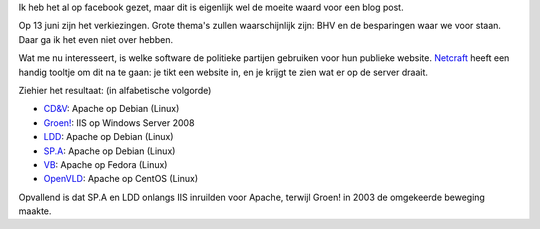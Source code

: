.. title: De websites van de politieke partijen
.. slug: node-133
.. date: 2010-05-20 14:14:19
.. tags: opensource,linux,microsoft,overheid,internet
.. link:
.. description: 
.. type: text

Ik heb het al op facebook gezet, maar dit is eigenlijk wel de moeite
waard voor een blog post.

Op 13 juni zijn het verkiezingen. Grote
thema's zullen waarschijnlijk zijn: BHV en de besparingen waar we voor
staan. Daar ga ik het even niet over hebben.

Wat me nu
interesseert, is welke software de politieke partijen gebruiken voor hun
publieke website. `Netcraft <http://uptime.netcraft.com/up/graph>`__
heeft een handig tooltje om dit na te gaan: je tikt een website in, en
je krijgt te zien wat er op de server draait.

Ziehier het
resultaat: (in alfabetische volgorde)

-  `CD&V <http://uptime.netcraft.com/up/graph?site=www.cdenv.be>`__:
   Apache op Debian (Linux)
-  `Groen! <http://uptime.netcraft.com/up/graph?site=www.groen.be>`__:
   IIS op Windows Server 2008
-  `LDD <http://uptime.netcraft.com/up/graph?site=www.lijstdedecker.com>`__:
   Apache op Debian (Linux)
-  `SP.A <http://uptime.netcraft.com/up/graph?site=www.s-p-a.be>`__:
   Apache op Debian (Linux)
-  `VB <http://uptime.netcraft.com/up/graph?site=www.vlaamsbelang.org>`__:
   Apache op Fedora (Linux)
-  `OpenVLD <http://uptime.netcraft.com/up/graph?site=www.vld.be>`__:
   Apache op CentOS (Linux)

Opvallend is dat SP.A en LDD onlangs IIS inruilden voor Apache,
terwijl Groen! in 2003 de omgekeerde beweging maakte.
